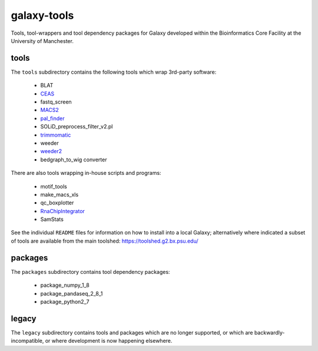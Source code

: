 galaxy-tools
============

.. image:: https://travis-ci.org/fls-bioinformatics-core/galaxy-tools.png?branch=master
   :target: https://travis-ci.org/fls-bioinformatics-core/galaxy-tools

Tools, tool-wrappers and tool dependency packages for Galaxy developed
within the Bioinformatics Core Facility at the University of Manchester.

tools
-----

The ``tools`` subdirectory contains the following tools which wrap
3rd-party software:

 * BLAT
 * `CEAS <https://toolshed.g2.bx.psu.edu/view/pjbriggs/ceas/>`_
 * fastq_screen
 * `MACS2 <https://toolshed.g2.bx.psu.edu/view/pjbriggs/macs21/>`_
 * `pal_finder <https://toolshed.g2.bx.psu.edu/view/pjbriggs/pal_finder/>`_
 * SOLiD_preprocess_filter_v2.pl
 * `trimmomatic <https://toolshed.g2.bx.psu.edu/view/pjbriggs/trimmomatic/>`_
 * weeder
 * `weeder2 <https://toolshed.g2.bx.psu.edu/view/pjbriggs/weeder2/>`_
 * bedgraph_to_wig converter

There are also tools wrapping in-house scripts and programs:

 * motif_tools
 * make_macs_xls
 * qc_boxplotter
 * `RnaChipIntegrator <https://toolshed.g2.bx.psu.edu/view/pjbriggs/rnachipintegrator>`_
 * SamStats

See the individual ``README`` files for information on how to install
into a local Galaxy; alternatively where indicated a subset of tools are
available from the main toolshed: https://toolshed.g2.bx.psu.edu/

packages
--------

The ``packages`` subdirectory contains tool dependency packages:

 * package_numpy_1_8
 * package_pandaseq_2_8_1
 * package_python2_7

legacy
------

The ``legacy`` subdirectory contains tools and packages which are
no longer supported, or which are backwardly-incompatible, or where
development is now happening elsewhere.
